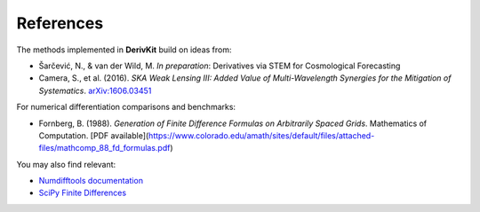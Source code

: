 References
==========

The methods implemented in **DerivKit** build on ideas from:

- Šarčević, N., & van der Wild, M. *In preparation*: Derivatives via STEM for Cosmological Forecasting

- Camera, S., et al. (2016). *SKA Weak Lensing III: Added Value of Multi-Wavelength Synergies for the Mitigation of Systematics*.
  `arXiv:1606.03451 <https://arxiv.org/abs/1606.03451>`__

For numerical differentiation comparisons and benchmarks:

- Fornberg, B. (1988). *Generation of Finite Difference Formulas on Arbitrarily Spaced Grids*. Mathematics of Computation. [PDF available](https://www.colorado.edu/amath/sites/default/files/attached-files/mathcomp_88_fd_formulas.pdf)

You may also find relevant:

- `Numdifftools documentation <https://numdifftools.readthedocs.io>`__

- `SciPy Finite Differences <https://docs.scipy.org/doc/scipy/reference/generated/scipy.optimize.approx_fprime.html>`__
